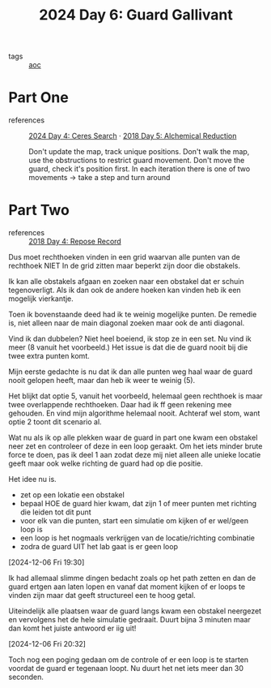 :PROPERTIES:
:ID:       547ac2fd-713f-414a-b9f2-b7cbffa704ce
:END:
#+title: 2024 Day 6: Guard Gallivant
#+filetags: :python:
- tags :: [[id:3b4d4e31-7340-4c89-a44d-df55e5d0a3d3][aoc]]

* Part One
- references :: [[id:c7a60304-c46f-411c-97e6-36b763d5c49a][2024 Day 4: Ceres Search]]  · [[id:9cf92889-b2ff-453d-9ff1-34e254876ef8][2018 Day 5: Alchemical Reduction]]

  Don't update the map, track unique positions.
  Don't walk the map, use the obstructions to restrict guard movement.
  Don't move the guard, check it's position first.
  In each iteration there is one of two movements -> take a step and turn around

* Part Two
- references :: [[id:96520f57-d815-4f21-874c-24ea3a7a1906][2018 Day 4: Repose Record]]

Dus moet rechthoeken vinden in een grid waarvan alle punten van de rechthoek
NIET In de grid zitten maar beperkt zijn door die obstakels.

Ik kan alle obstakels afgaan en zoeken naar een obstakel dat er schuin tegenoverligt.
Als ik dan ook de andere hoeken kan vinden heb ik een mogelijk vierkantje.

Toen ik bovenstaande deed had ik te weinig mogelijke punten.
De remedie is, niet alleen naar de main diagonal zoeken maar ook de anti diagonal.

Vind ik dan dubbelen? Niet heel boeiend, ik stop ze in een set.
Nu vind ik meer (8 vanuit het voorbeeld.) Het issue is dat die de guard nooit
bij die twee extra punten komt.

Mijn eerste gedachte is nu dat ik dan alle punten weg haal waar de guard nooit gelopen heeft, maar dan heb ik weer te weinig (5).

Het blijkt dat optie 5, vanuit het voorbeeld, helemaal geen rechthoek is maar twee overlappende rechthoeken.
Daar had ik ff geen rekening mee gehouden. En vind mijn algorithme helemaal nooit.
Achteraf wel stom, want optie 2 toont dit scenario al.


Wat nu als ik op alle plekken waar de guard in part one kwam een obstakel neer zet en controleer of deze in een loop geraakt. Om het iets minder brute force te doen, pas ik deel 1 aan zodat deze mij niet alleen alle unieke locatie geeft maar ook welke richting de guard had op die positie.

Het idee nu is.
- zet op een lokatie een obstakel
- bepaal HOE de guard hier kwam, dat zijn 1 of meer punten met richting die leiden tot dit punt
- voor elk van die punten, start een simulatie om kijken of er wel/geen loop is
- een loop is het nogmaals verkrijgen van de locatie/richting combinatie
- zodra de guard UIT het lab gaat is er geen loop


[2024-12-06 Fri 19:30]

Ik had allemaal slimme dingen bedacht zoals op het path zetten en dan de guard ertgen aan laten lopen en vanaf dat moment kijken of er loops te vinden zijn maar dat geeft structureel een te hoog getal.

Uiteindelijk alle plaatsen waar de guard langs kwam een obstakel neergezet en vervolgens het de hele simulatie gedraait. Duurt bijna 3 minuten maar dan komt het juiste antwoord er iig uit!


[2024-12-06 Fri 20:32]

Toch nog een poging gedaan om de controle of er een loop is te starten voordat de guard er tegenaan loopt. Nu duurt het net iets meer dan 30 seconden.
